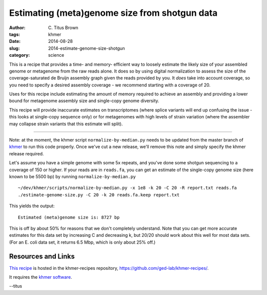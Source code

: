 Estimating (meta)genome size from shotgun data
##############################################

:author: C\. Titus Brown
:tags: khmer
:date: 2014-08-28
:slug: 2014-estimate-genome-size-shotgun
:category: science

This is a recipe that provides a time- and memory- efficient way to
loosely estimate the likely size of your assembled genome or
metagenome from the raw reads alone.  It does so by using digital
normalization to assess the size of the coverage-saturated de Bruijn
assembly graph given the reads provided by you.  It *does* take into
account coverage, so you need to specify a desired assembly coverage -
we recommend starting with a coverage of 20.

Uses for this recipe include estimating the amount of memory required
to achieve an assembly and providing a lower bound for metagenome
assembly size and single-copy genome diversity.

This recipe will provide inaccurate estimates on transcriptomes (where
splice variants will end up confusing the issue - this looks at
single-copy sequence only) or for metagenomes with high levels of
strain variation (where the assembler may collapse strain variants
that this estimate will split).

----

Note: at the moment, the khmer script ``normalize-by-median.py`` needs
to be updated from the master branch of `khmer
<https://github.com/ged-lab/khmer>`__ to run this code properly.  Once
we've cut a new release, we'll remove this note and simply specify the
khmer release required.

.. shell start

.. ::

   . ~/dev/ipy7/bin/activate
   
   # make a 500 bp repeat
   python ~/dev/dbg-graph-null/make-random-genome.py -l 500 -s 10 > repeat.fa
   
   # create a genome with 5kb unique sequence interspersed with 5x 500 bp
   # repeats.
   echo '>genome' > genome.fa
   cat repeat.fa | grep -v ^'>' >> genome.fa
   python ~/dev/dbg-graph-null/make-random-genome.py -l 1000 -s 1 | grep -v ^'>' >> genome.fa
   cat repeat.fa | grep -v ^'>' >> genome.fa
   python ~/dev/dbg-graph-null/make-random-genome.py -l 1000 -s 2 | grep -v ^'>' >> genome.fa
   cat repeat.fa | grep -v ^'>' >> genome.fa
   python ~/dev/dbg-graph-null/make-random-genome.py -l 1000 -s 3 | grep -v ^'>' >> genome.fa
   cat repeat.fa | grep -v ^'>' >> genome.fa
   python ~/dev/dbg-graph-null/make-random-genome.py -l 1000 -s 4 | grep -v ^'>' >> genome.fa
   cat repeat.fa | grep -v ^'>' >> genome.fa
   python ~/dev/dbg-graph-null/make-random-genome.py -l 1000 -s 5 | grep -v ^'>' >> genome.fa
   
   # build a read set
   python ~/dev/dbg-graph-null/make-reads.py -C 150 genome.fa > reads.fa

Let's assume you have a simple genome with some 5x repeats, and you've
done some shotgun sequencing to a coverage of 150 or higher.  If your reads are
in ``reads.fa``, you can get an estimate of the single-copy genome size
(here known to be 5500 bp) by running ``normalize-by-median.py``
::
   
   ~/dev/khmer/scripts/normalize-by-median.py -x 1e8 -k 20 -C 20 -R report.txt reads.fa 
   ./estimate-genome-size.py -C 20 -k 20 reads.fa.keep report.txt

This yields the output::

   Estimated (meta)genome size is: 8727 bp

This is off by about 50% for reasons that we don't completely
understand.  Note that you can get more accurate estimates for this
data set by increasing C and decreasing k, but 20/20 should work
about this well for most data sets. (For an E. coli data set, it
returns 6.5 Mbp, which is only about 25% off.)


Resources and Links
~~~~~~~~~~~~~~~~~~~

`This recipe
<https://github.com/ged-lab/khmer-recipes/tree/master/003-estimate-genome-size>`__
is hosted in the khmer-recipes repository,
https://github.com/ged-lab/khmer-recipes/.

It requires the `khmer software <http://khmer.readthedocs.org>`__.

--titus

